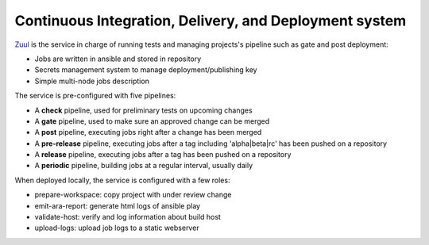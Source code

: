 .. _zuul_components:

Continuous Integration, Delivery, and Deployment system
-------------------------------------------------------

`Zuul <https://docs.openstack.org/infra/zuul>`_ is the
service in charge of running tests and managing projects's pipeline such as gate and
post deployment:

* Jobs are written in ansible and stored in repository
* Secrets management system to manage deployment/publishing key
* Simple multi-node jobs description

The service is pre-configured with five pipelines:

* A **check** pipeline, used for preliminary tests on upcoming changes
* A **gate** pipeline, used to make sure an approved change can be merged
* A **post** pipeline, executing jobs right after a change has been merged
* A **pre-release** pipeline, executing jobs after a tag including 'alpha|beta|rc' has been pushed on a repository
* A **release** pipeline, executing jobs after a tag has been pushed on a repository
* A **periodic** pipeline, building jobs at a regular interval, usually daily

When deployed locally, the service is configured with a few roles:

* prepare-workspace: copy project with under review change
* emit-ara-report: generate html logs of ansible play
* validate-host: verify and log information about build host
* upload-logs: upload job logs to a static webserver

.. image:: imgs/zuul.png
   :scale: 36 %
